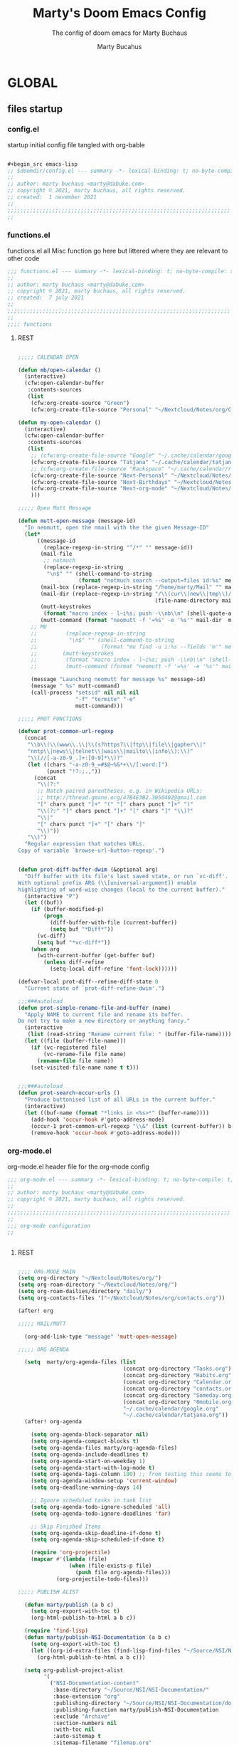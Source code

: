 :PROPERTIES:
:ID:       c7c0d6a9-6a80-4345-b5b5-77ed7b277424
:END:
#+TITLE: Marty's Doom Emacs Config
#+subtitle: The config of doom emacs for Marty Buchaus
#+AUTHOR: Marty Bucahus
#+startup: fold

* GLOBAL
** files startup
*** config.el

startup initial config file tangled with org-bable

#+begin_src emacs-lisp :tangle config.el

,#+begin_src emacs-lisp
;; $doomdir/config.el --- summary -*- lexical-binding: t; no-byte-compile: t; -*-
;;
;; author: marty buchaus <marty@dabuke.com>
;; copyright © 2021, marty buchaus, all rights reserved.
;; created:  1 november 2021
;;
;;;;;;;;;;;;;;;;;;;;;;;;;;;;;;;;;;;;;;;;;;;;;;;;;;;;;;;;;;;;;;;;;;;;;;
;;

#+end_src

*** functions.el

functions.el   all Misc function go here  but littered where they are relevant to other code

#+begin_src emacs-lisp :tangle functions.el
;;; functions.el --- summary -*- lexical-binding: t; no-byte-compile: t; -*-
;;
;; author: marty buchaus <marty@dabuke.com>
;; copyright © 2021, marty buchaus, all rights reserved.
;; created:  7 july 2021
;;
;;;;;;;;;;;;;;;;;;;;;;;;;;;;;;;;;;;;;;;;;;;;;;;;;;;;;;;;;;;;;;;;;;;;;;
;;
;;;; functions

#+end_src
**** REST
#+begin_src emacs-lisp :tangle functions.el

;;;;; CALENDAR OPEN

(defun mb/open-calendar ()
  (interactive)
  (cfw:open-calendar-buffer
   :contents-sources
   (list
    (cfw:org-create-source "Green")
    (cfw:org-create-file-source "Personal" "~/Nextcloud/Notes/org/Calendar.org" "Blue"))))

(defun my-open-calendar ()
  (interactive)
  (cfw:open-calendar-buffer
   :contents-sources
   (list
    ;; (cfw:org-create-file-source "Google" "~/.cache/calendar/google.com" "Blue")
    (cfw:org-create-file-source "Tatjana" "~/.cache/calendar/tatjana.org" "Pink")  ; other org source
    ;; (cfw:org-create-file-source "Rackspace" "~/.cache/calendar/rackspace.org" "Red")  ; other org source
    (cfw:org-create-file-source "Next-Personal" "~/Nextcloud/Notes/Calendars/personal.org" "Blue")  ; other org source
    (cfw:org-create-file-source "Next-Birthdays" "~/Nextcloud/Notes/Calendars/contact_birthdays.org" "Brown")  ; other org source
    (cfw:org-create-file-source "Next-org-mode" "~/Nextcloud/Notes/Calendars/org-mode.org" "Brown")  ; other org source
    )))

;;;;; Open Mutt Message

(defun mutt-open-message (message-id)
  "In neomutt, open the nmail with the the given Message-ID"
  (let*
      ((message-id
        (replace-regexp-in-string "^/*" "" message-id))
       (mail-file
        ;; notmuch
        (replace-regexp-in-string
         "\n$" "" (shell-command-to-string
                   (format "notmuch search --output=files id:%s" message-id))))
       (mail-box (replace-regexp-in-string "/home/marty/Mail" "" mail-file))
       (mail-dir (replace-regexp-in-string "/\\(cur\\|new\\|tmp\\)/$" ""
                                           (file-name-directory mail-box)))
       (mutt-keystrokes
        (format "macro index - l~i%s; push -\\nb\\n" (shell-quote-argument message-id)))
       (mutt-command (format "neomutt -f '=%s' -e '%s'" mail-dir  mutt-keystrokes)))
    ;; MU
    ;;         (replace-regexp-in-string
    ;;          "\n$" "" (shell-command-to-string
    ;;                    (format "mu find -u i:%s --fields 'm'" message-id ))))
    ;;        (mutt-keystrokes
    ;;         (format "macro index - l~i%s; push -\\nb\\n" (shell-quote-argument message-id)))
    ;;         (mutt-command (format "neomutt -f '=%s' -e '%s'" mail-file  mutt-keystrokes)))

    (message "Launching neomutt for message %s" message-id)
    (message " %s" mutt-command)
    (call-process "setsid" nil nil nil
                  "-f" "termite" "-e"
                  mutt-command)))

;;;;; PROT FUNCTIONS

(defvar prot-common-url-regexp
  (concat
   "\\b\\(\\(www\\.\\|\\(s?https?\\|ftp\\|file\\|gopher\\|"
   "nntp\\|news\\|telnet\\|wais\\|mailto\\|info\\):\\)"
   "\\(//[-a-z0-9_.]+:[0-9]*\\)?"
   (let ((chars "-a-z0-9_=#$@~%&*+\\/[:word:]")
         (punct "!?:;.,"))
     (concat
      "\\(?:"
      ;; Match paired parentheses, e.g. in Wikipedia URLs:
      ;; http://thread.gmane.org/47B4E3B2.3050402@gmail.com
      "[" chars punct "]+" "(" "[" chars punct "]+" ")"
      "\\(?:" "[" chars punct "]+" "[" chars "]" "\\)?"
      "\\|"
      "[" chars punct "]+" "[" chars "]"
      "\\)"))
   "\\)")
  "Regular expression that matches URLs.
Copy of variable `browse-url-button-regexp'.")


(defun prot-diff-buffer-dwim (&optional arg)
  "Diff buffer with its file's last saved state, or run `vc-diff'.
With optional prefix ARG (\\[universal-argument]) enable
highlighting of word-wise changes (local to the current buffer)."
  (interactive "P")
  (let ((buf))
    (if (buffer-modified-p)
        (progn
          (diff-buffer-with-file (current-buffer))
          (setq buf "*Diff*"))
      (vc-diff)
      (setq buf "*vc-diff*"))
    (when arg
      (with-current-buffer (get-buffer buf)
        (unless diff-refine
          (setq-local diff-refine 'font-lock))))))

(defvar-local prot-diff--refine-diff-state 0
  "Current state of `prot-diff-refine-dwim'.")

;;;###autoload
(defun prot-simple-rename-file-and-buffer (name)
  "Apply NAME to current file and rename its buffer.
Do not try to make a new directory or anything fancy."
  (interactive
   (list (read-string "Rename current file: " (buffer-file-name))))
  (let ((file (buffer-file-name)))
    (if (vc-registered file)
        (vc-rename-file file name)
      (rename-file file name))
    (set-visited-file-name name t t)))


;;;###autoload
(defun prot-search-occur-urls ()
  "Produce buttonised list of all URLs in the current buffer."
  (interactive)
  (let ((buf-name (format "*links in <%s>*" (buffer-name))))
    (add-hook 'occur-hook #'goto-address-mode)
    (occur-1 prot-common-url-regexp "\\&" (list (current-buffer)) buf-name)
    (remove-hook 'occur-hook #'goto-address-mode)))

#+end_src

*** org-mode.el

org-mode.el  header file for the org-mode  config

#+begin_src emacs-lisp :tangle org-mode.el
;;; org-mode.el --- summary -*- lexical-binding: t; no-byte-compile: t; -*-
;;
;; author: marty buchaus <marty@dabuke.com>
;; copyright © 2021, marty buchaus, all rights reserved.
;;
;;;;;;;;;;;;;;;;;;;;;;;;;;;;;;;;;;;;;;;;;;;;;;;;;;;;;;;;;;;;;;;;;;;;;;
;;
;;; org-mode configuration
;;


#+end_src
**** REST
#+begin_src emacs-lisp :tangle org-mode.el

;;;; ORG-MODE MAIN
(setq org-directory "~/Nextcloud/Notes/org/")
(setq org-roam-directory "~/Nextcloud/Notes/org/")
(setq org-roam-dailies/directory "daily/")
(setq org-contacts-files '("~/Nextcloud/Notes/org/contacts.org"))

(after! org

;;;;; MAIL/MUTT

  (org-add-link-type "message" 'mutt-open-message)

;;;;; ORG AGENDA

  (setq  marty/org-agenda-files (list
                                 (concat org-directory "Tasks.org")
                                 (concat org-directory "Habits.org")
                                 (concat org-directory "Calendar.org")
                                 (concat org-directory "contacts.org")
                                 (concat org-directory "Someday.org")
                                 (concat org-directory "0mobile.org")
                                 "~/.cache/calendar/google.org"
                                 "~/.cache/calendar/tatjana.org"))
  (after! org-agenda

    (setq org-agenda-block-separator nil)
    (setq org-agenda-compact-blocks t)
    (setq org-agenda-files marty/org-agenda-files)
    (setq org-agenda-include-deadlines t)
    (setq org-agenda-start-on-weekday 1)
    (setq org-agenda-start-with-log-mode t)
    (setq org-agenda-tags-column 100) ;; from testing this seems to be a good value
    (setq org-agenda-window-setup 'current-window)
    (setq org-deadline-warning-days 14)

    ;; Ignore scheduled tasks in task list
    (setq org-agenda-todo-ignore-scheduled 'all)
    (setq org-agenda-todo-ignore-deadlines 'far)

    ;; Skip Finished Items
    (setq org-agenda-skip-deadline-if-done t)
    (setq org-agenda-skip-scheduled-if-done t)

    (require 'org-projectile)
    (mapcar #'(lambda (file)
                (when (file-exists-p file)
                  (push file org-agenda-files)))
            (org-projectile-todo-files)))

;;;;; PUBLISH ALIST

  (defun marty/publish (a b c)
    (setq org-export-with-toc t)
    (org-html-publish-to-html a b c))

  (require 'find-lisp)
  (defun marty/publish-NSI-Documentation (a b c)
    (setq org-export-with-toc t)
    (let ((org-id-extra-files (find-lisp-find-files "~/Source/NSI/NSI-Documentation/" "\.org$")))
      (org-html-publish-to-html a b c)))

  (setq org-publish-project-alist
        '(
          ("NSI-Documentation-content"
           :base-directory "~/Source/NSI/NSI-Documentation/"
           :base-extension "org"
           :publishing-directory "~/Source/NSI/NSI-Documentation/docs"
           :publishing-function marty/publish-NSI-Documentation
           :exclude "Archive"
           :section-numbers nil
           :with-toc nil
           :auto-sitemap t
           :sitemap-filename "filemap.org"
           :sitemap-title "& Sitemap"
           :headline-levels 10
           :auto-preamble t
           :recursive t)

          ("NSI-Documentation-images"
           :base-directory "~/Source/NSI/NSI-Documentation/images/"
           :base-extension "jpg\\|gif\\|png"
           :publishing-directory "~/Source/NSI/NSI-Documentation/docs/images/"
           :publishing-function org-publish-attachment
           :recursive t)

          ("NSI-Documentation-TVA-ScanReports-2020-images"
           :base-directory "~/Source/NSI/NSI-Documentation/TVA/ScanReports/2020/images/"
           :base-extension "jpg\\|gif\\|png"
           :publishing-directory "~/Source/NSI/NSI-Documentation/docs/TVA/ScanReports/2020/images/"
           :publishing-function org-publish-attachment
           :recursive t)

          ("NSI-Documentation-TVA-ScanReports-2020-reports"
           :base-directory "~/Source/NSI/NSI-Documentation/TVA/ScanReports/2020/reports/"
           :base-extension "ods\\|csv\\|xls\\|xslt\\|pdf"
           :publishing-directory "~/Source/NSI/NSI-Documentation/docs/TVA/ScanReports/2020/reports/"
           :publishing-function org-publish-attachment
           :recursive t)

          ("NSI-Documentation-TVA-ScanReports-2021-images"
           :base-directory "~/Source/NSI/NSI-Documentation/TVA/ScanReports/2021/images/"
           :base-extension "jpg\\|gif\\|png"
           :publishing-directory "~/Source/NSI/NSI-Documentation/docs/TVA/ScanReports/2021/images/"
           :publishing-function org-publish-attachment
           :recursive t)

          ("NSI-Documentation-TVA-ScanReports-2021-reports"
           :base-directory "~/Source/NSI/NSI-Documentation/TVA/ScanReports/2021/reports/"
           :base-extension "ods\\|csv\\|xls\\|xslt\\|pdf"
           :publishing-directory "~/Source/NSI/NSI-Documentation/docs/TVA/ScanReports/2021/reports/"
           :publishing-function org-publish-attachment
           :recursive t)

          ("NSI-Documentation-TVA-ScanReports-files"
           :base-directory "~/Source/NSI/NSI-Documentation/TVA/ScanReports/files/"
           :base-extension "ods\\|csv\\|xls\\|xslt\\|pdf"
           :publishing-directory "~/Source/NSI/NSI-Documentation/docs/TVA/ScanReports/files/"
           :publishing-function org-publish-attachment
           :recursive t)

          ("salt-master"
           :base-directory "~/Source/NSI/salt-master/"
           :base-extension "org"
           :publishing-directory "~/Source/NSI/salt-master/docs"
           :publishing-function marty/publish
           :exclude "docs"
           :section-numbers nil
           :with-toc nil
           :auto-sitemap t
           :sitemap-filename "filemap.org"
           :sitemap-title "& Sitemap"
           :headline-levels 7
           :auto-preamble t
           :recursive t)

          ("NSI-Documentation" :components ("NSI-Documentation-content" "NSI-Documentation-images" "NSI-Documentation-TVA-ScanReports-2020-images" "NSI-Documentation-TVA-ScanReports-2020-reports" "NSI-Documentation-TVA-ScanReports-2021-images" "NSI-Documentation-TVA-ScanReports-2021-reports" "NSI-Documentation-TVA-ScanReports-files"))))

;;;;; SETTING
;;;;;; BASE

  (setq org-default-notes-file (concat org-directory "0mobile.org"))
  (setq org-download-image-dir "~/Nextcloud/Notes/images/")
  (setq org-id-locations-file "~/Nextcloud/Notes/org-id-locations")
  (setq org-persp-startup-org-file "~/Nextcloud/Notes/org/0mobile.org")
  (setq org-projectile-file "todo.org")
  (setq org-fancy-priorities-list '("🅰" "🅱" "🅲" "🅳" "🅴"))
  (setq org-clock-sound "~/Nextcloud/Music/sounds/shipsBell.wav")
  (setq org-startup-with-inline-images t)  ; Show Inline Images

  (remove-hook 'org-tab-first-hook #'+org-cycle-only-current-subtree-h)

;;;;;; CLOCKING

  ;; (setq org-clock-into-drawer "CLOCKING")
  ;; Where to put the clock in and out for tracked items
  (setq org-clock-out-remove-zero-time-clocks t)

;;;;;; LOGGING AND ID

  (setq org-log-done t)
  (setq org-log-into-drawer t)
  (setq org-icalendar-store-UID t)
  (setq org-id-track-globally t)

;;;;;; REFILE TARGETS

  (setq org-refile-targets '((nil :maxlevel . 3)
                             (org-agenda-files :maxlevel . 5)))

  (setq org-refile-use-outline-path 'file)
  (setq org-outline-path-complete-in-steps nil)
  (setq org-refile-allow-creating-parent-nodes 'confirm)


;;;;;; SYMBOLS

  (setq prettify-symbols-unprettify-at-point 'right-edge)

  (add-hook 'org-mode-hook (lambda ()
                             "Beautify Org Checkbox Symbol"
                             (push '("#+ACTIVE:"            . ""  ) prettify-symbols-alist)
                             (push '("#+BEGIN_EXAMPLE"      . "↦"  ) prettify-symbols-alist)
                             (push '("#+BEGIN_HIDDEN"       . ""  ) prettify-symbols-alist)
                             (push '("#+BEGIN_QUOTE"        . "↦"  ) prettify-symbols-alist)
                             (push '("#+BEGIN_SRC"          . "↦"  ) prettify-symbols-alist)
                             (push '("#+CATEGORY:"          . "⛏ "  ) prettify-symbols-alist)
                             (push '("#+CLOSE_SPOILER"      . ""  ) prettify-symbols-alist)
                             (push '("#+END_EXAMPLE"        . "⇤"  ) prettify-symbols-alist)
                             (push '("#+END_HIDDEN"         . ""  ) prettify-symbols-alist)
                             (push '("#+END_QUOTE"          . "⇤"  ) prettify-symbols-alist)
                             (push '("#+END_SRC"            . "⇤"  ) prettify-symbols-alist)
                             (push '("#+FILETAGS:"          . ""  ) prettify-symbols-alist)
                             (push '("#+ID:"                . ""  ) prettify-symbols-alist)
                             (push '("#+STARTUP:"           . "🌟"  ) prettify-symbols-alist)
                             (push '("#+START_SPOILER"      . ""  ) prettify-symbols-alist)
                             (push '("#+TITLE:"             . ""  ) prettify-symbols-alist)
                             (push '("#+begin_example"      . "↦"  ) prettify-symbols-alist)
                             (push '("#+begin_quote"        . "❝"  ) prettify-symbols-alist)
                             (push '("#+begin_src"          . "↦"  ) prettify-symbols-alist)
                             (push '("#+category:"          . "⛏ "  ) prettify-symbols-alist)
                             (push '("#+end_example"        . "⇤"  ) prettify-symbols-alist)
                             (push '("#+end_quote"          . "❞"  ) prettify-symbols-alist)
                             (push '("#+end_src"            . "⇤"  ) prettify-symbols-alist)
                             (push '("#+filetags:"          . ""  ) prettify-symbols-alist)
                             (push '("#+startup:"           . "⏻"  ) prettify-symbols-alist)
                             (push '("#+title:"             . ""  ) prettify-symbols-alist)
                             (push '("---"                  . "—"  ) prettify-symbols-alist)
                             (push '("->"                   . "→"  ) prettify-symbols-alist)
                             (push '("..."                  . "…"  ) prettify-symbols-alist)
                             (push '("::"                   . "∷"  ) prettify-symbols-alist)
                             (push '(":attr_html"           . "🄗"  ) prettify-symbols-alist)
                             (push '(":attr_latex"          . "🄛"  ) prettify-symbols-alist)
                             (push '(":attr_org"            . "⒪"  ) prettify-symbols-alist)
                             (push '(":author"              . "𝘼"  ) prettify-symbols-alist)
                             (push '(":beamer_header"       . "🅑"  ) prettify-symbols-alist)
                             (push '(":begin_export"        . "⏩"  ) prettify-symbols-alist)
                             (push '(":caption"             . "☰"  ) prettify-symbols-alist)
                             (push '(":date"                . "𝘿"  ) prettify-symbols-alist)
                             (push '(":end"                 . "∎" ) prettify-symbols-alist)
                             (push '(":end_export"          . "⏪"  ) prettify-symbols-alist)
                             (push '(":header"              . "›"  ) prettify-symbols-alist)
                             (push '(":html"                . "🅗"  ) prettify-symbols-alist)
                             (push '(":html_head"           . "🅷" ) prettify-symbols-alist)
                             (push '(":latex"               . "🅛" ) prettify-symbols-alist)
                             (push '(":latex_class"         . "🄻" ) prettify-symbols-alist)
                             (push '(":latex_header"        . "🅻" ) prettify-symbols-alist)
                             (push '(":macro"               . "𝓜" ) prettify-symbols-alist)
                             (push '(":options"             . "⌥" ) prettify-symbols-alist)
                             (push '(":results"             . "🠶" ) prettify-symbols-alist)
                             (push '("<-"                   . "←" ) prettify-symbols-alist)
                             (push '("[ ]"                  . "☐"  ) prettify-symbols-alist)
                             (push '("[#A]"                 . "⚑"  ) prettify-symbols-alist)
                             (push '("[#B]"                 . "⬆"  ) prettify-symbols-alist)
                             (push '("[#C]"                 . "■"  ) prettify-symbols-alist)
                             (push '("[#D]"                 . "⬇"  ) prettify-symbols-alist)
                             (push '("[#E]"                 . "❓"  ) prettify-symbols-alist)
                             (push '("[-]"                  . "◼" ) prettify-symbols-alist)
                             (push '("[X]"                  . "☑" ) prettify-symbols-alist)
                             (push '("lambda"               . "λ"  ) prettify-symbols-alist)
                             (push '("subtitle"             . "𝙩" ) prettify-symbols-alist)
                             (prettify-symbols-mode)))


;;;;;; TAG LIST

  (setq org-tag-alist (quote
                       ((:startgroup)
                        ("@ASITS"     . ?A)
                        ("@BillPay"   . ?B)
                        ("@RedEarth"  . ?D)
                        ("@Email"     . ?E)
                        ("@Jazney"    . ?J)
                        ("@Outside"   . ?o)
                        ("@PhoneCall" . ?p)
                        ("@Personal"  . ?P)
                        ("@Rackspace" . ?R)
                        ("@Reading"   . ?r)
                        ("@Shopping"  . ?s)
                        ("@errand"    . ?e)
                        ("@home"      . ?h)
                        ("@inside"    . ?i)
                        ("@masons"    . ?M)
                        ("@music"     . ?m)
                        ("@office"    . ?O)
                        ("@system"    . ?x)
                        ("2637E20th")
                        (:endgroup)
                        ("CANCELLED"  . ?C)
                        ("DRAFT"      . ?D)
                        ("FLAGGED"    . ?F)
                        ("HOLD"       . ?H)
                        ("IDEA"       . ?I)
                        ("NOTE"       . ?N)
                        ("PROJECT"    . ?P)
                        ("WAITING"    . ?w)
                        ("WORK"       . ?W))))

;;;;;; FACES

  (custom-set-faces
   '(org-document-title ((t (:inherit outline-1 :height 1.5))))
   '(org-level-1 ((t (:inherit outline-1 :height 1.12))))
   '(org-level-2 ((t (:inherit outline-2 :height 1.1))))
   '(org-level-3 ((t (:inherit outline-3 :height 1.0))))
   '(org-level-4 ((t (:inherit outline-4 :height 1.0))))
   '(org-level-5 ((t (:inherit outline-5 :height 1.0))))
   )

  (add-to-list 'org-tag-faces '("@.*" . (:foreground "red")))
  ;; Ensure that anything that should be fixed-pitch in Org files appears that way
  (set-face-attribute 'org-tag nil :foreground nil :inherit '(shadow fixed-pitch) :weight 'bold)
  (set-face-attribute 'org-block nil :foreground nil :inherit 'fixed-pitch)
  (set-face-attribute 'org-code nil   :inherit '(shadow fixed-pitch))
  (set-face-attribute 'org-table nil   :inherit '(shadow fixed-pitch))
  (set-face-attribute 'org-verbatim nil :inherit '(shadow fixed-pitch))
  (set-face-attribute 'org-special-keyword nil :inherit '(font-lock-comment-face fixed-pitch))
  (set-face-attribute 'org-meta-line nil :inherit '(font-lock-comment-face fixed-pitch))
  (set-face-attribute 'org-checkbox nil :inherit 'fixed-pitch)

;;;;;; TODO FACES

  (setq org-todo-keyword-faces
        '(("TODO"       . org-warning)
          ("NEXT"       . (:foreground "#008080" :weight bold))
          ("STARTED"    . (:foreground "#E35DBF" :weight bold))
          ("BLOCKED"    . (:foreground "White"   :weight bold))
          ("TODELEGATE" . (:foreground "White"   :weight bold))
          ("DELEGATED"  . (:foreground "pink"    :weight bold))
          ("CANCELED"   . (:foreground "white"   :weight bold))
          ("TICKLE"     . (:foreground "White"   :weight bold))
          ("DONE"       . (:foreground "green"   :weight bold))))

;;;;;; KEYWORDS
  (setq org-todo-keywords
        '((sequence "TODO(t)"
                    "NEXT(n!)"
                    "STARTED(s!)"
                    "BLOCKED(b@/!)"
                    "TODELEGATE(g@/!)"
                    "DELEGATED(D@/!)"
                    "FOLLOWUP(f@/!)"
                    "TICKLE(T!)"
                    "|"
                    "CANCELLED(c@)"
                    "DONE(d@)")))

  ) ;; End (after! org


;;;; ORG-ROAM

(use-package! org-roam
  :after org
  :config
  (setq org-roam-mode-selections
        (list #'org-roam-backlinks-insert-section
              #'org-roam-reflinks-insert-section
              #'org-roam-unlinked-references-insert-section))

;;;;; ORG-ROAM POPUP RULES

  (setq +org-roam-open-buffer-on-find-file nil)

  (set-popup-rules!
    `((,(regexp-quote org-roam-buffer) ; persistent org-roam buffer
       :side right :width .12 :height .5 :ttl nil :modeline nil :quit nil :slot 1)
      ("^\\*org-roam: " ; node dedicated org-roam buffer
       :side right :width .12 :height .5 :ttl nil :modeline nil :quit nil :slot 2)))

;;;;; ORG-ROAM HOOKS

  ;; hook to be run whenever an org-roam capture completes
  (add-hook 'org-roam-capture-new-node-hook #'marty/add-other-auto-props-to-org-roam-properties)

;;;;; ORG-ROAM FUNCTIONS

;;;;;; ADD ADITIONAL PROPERTIES

  (defun marty/add-other-auto-props-to-org-roam-properties ()
    ;; if the file already exists, don't do anything, otherwise...
    (unless (file-exists-p (buffer-file-name))
      ;; if there's also a CREATION_TIME property, don't modify it
      (unless (org-find-property "CREATION_TIME")
        ;; otherwise, add a Unix epoch timestamp for CREATION_TIME prop
        ;; (this is what "%s" does - see http://doc.endlessparentheses.com/Fun/format-time-string )
        (org-roam-add-property
         (format-time-string "%s"
                             (nth 5
                                  (file-attributes (buffer-file-name))))
         "CREATION_TIME"))
      (unless (org-find-property "ORG_CREATION_TIME")
        (org-roam-add-property
         (format-time-string "[%Y-%m-%d %a %H:%M:%S]"
                             (nth 5
                                  (file-attributes (buffer-file-name))))
         "ORG_CREATION_TIME"))
      ;; similarly for AUTHOR and MAIL properties
      (unless (org-find-property "AUTHOR")
        (org-roam-add-property user-full-name "AUTHOR"))
      (unless (org-find-property "MAIL")
        (org-roam-add-property user-mail-address "MAIL"))
      ;; also add the latitude and longitude
      (unless (org-find-property "LAT_LONG")
        ;; recheck location:
        (marty/get-lat-long-from-ipinfo)
        (org-roam-add-property (concat (number-to-string calendar-latitude) "," (number-to-string calendar-longitude)) "LAT-LONG"))))

;;;;;; DAILIES GRAPHICS LINK
  (defun marty/org-roam-dailies-graphicslink ()
    " Set the Graphics Link to Today in the Pictures folder that maid pushes to."
    (interactive)
    (let* ((year  (string-to-number (substring (buffer-name) 0 4)))
           (month (string-to-number (substring (buffer-name) 5 7)))
           (day   (string-to-number (substring (buffer-name) 8 10)))
           (datim (encode-time 0 0 0 day month year)))
      (format-time-string "[[/home/marty/Nextcloud/Pictures/2020 - 2029/%Y/%0m/Daily/%d][Graphics Link]]" datim)))

;;;;;; DAILIES TITLE
  (defun marty/org-roam-dailies-title ()
    (interactive)
    (let* ((year  (string-to-number (substring (buffer-name) 0 4)))
           (month (string-to-number (substring (buffer-name) 5 7)))
           (day   (string-to-number (substring (buffer-name) 8 10)))
           (datim (encode-time 0 0 0 day month year)))
      (format-time-string "%A, %B %d %Y" datim)))

;;;;;; DAILIES TODO SCHEDULE
  (defun marty/org-roam-dailies-todo-schedule ()
    " Set the Date for the todo's in the dailies template "
    (interactive)
    (let* ((year  (string-to-number (substring (buffer-name) 0 4)))
           (month (string-to-number (substring (buffer-name) 5 7)))
           (day   (string-to-number (substring (buffer-name) 8 10)))
           (datim (encode-time 0 0 0 day month year)))
      (format-time-string "SCHEDULED: [%Y-%m-%d %a 10:00]" datim)))

;;;;;; DAILIES TODO DEADLINE
  (defun marty/org-roam-dailies-todo-deadline ()
    " Set the Date for the todo's in the dailies template "
    (interactive)
    (let* ((year  (string-to-number (substring (buffer-name) 0 4)))
           (month (string-to-number (substring (buffer-name) 5 7)))
           (day   (string-to-number (substring (buffer-name) 8 10)))
           (datim (encode-time 0 0 0 day month year)))
      (format-time-string "DEADLINE: [%Y-%m-%d %a 20:00]" datim)))

;;;;;; SYSTEMCRAFTERS INSERT IMMEDIATE
  ;; https://systemcrafters.net/build-a-second-brain-in-emacs/5-org-roam-hacks/

  (defun org-roam-node-insert-immediate (arg &rest args)
    (interactive "P")
    (let ((args (cons arg args))
          (org-roam-capture-templates (list (append (car org-roam-capture-templates)
                                                    '(:immediate-finish t)))))
      (apply #'org-roam-node-insert args)))

;;   (defun my/org-roam-filter-by-tag (tag-name)
;;     (lambda (node)
;;       (member tag-name (org-roam-node-tags node))))

;;   (defun my/org-roam-list-notes-by-tag (tag-name)
;;     (mapcar #'org-roam-node-file
;;             (seq-filter
;;              (my/org-roam-filter-by-tag tag-name)
;;              (org-roam-node-list))))

;;   (defun dw/org-roam-goto-month ()
;;     (interactive)
;;     (org-roam-capture- :goto (when (org-roam-node-from-title-or-alias (format-time-string "%Y-%B")) '(4))
;;                        :node (org-roam-node-create)
;;                        :templates '(("m" "month" plain "\n* Goals\n\n%?* Summary\n\n"
;;                                      :if-new (file+head "%<%Y-%B>.org"
;;                                                         "#+title: %<%Y-%B>\n#+filetags: Project\n")
;;                                      :unnarrowed t))))

;;   (defun dw/org-roam-goto-year ()
;;     (interactive)
;;     (org-roam-capture- :goto (when (org-roam-node-from-title-or-alias (format-time-string "%Y")) '(4))
;;                        :node (org-roam-node-create)
;;                        :templates '(("y" "year" plain "\n* Goals\n\n%?* Summary\n\n"
;;                                      :if-new (file+head "%<%Y>.org"
;;                                                         "#+title: %<%Y>\n#+filetags: Project\n")
;;                                      :unnarrowed t))))

;;   (defun my/org-roam-refresh-agenda-list ()
;;     (interactive)
;;     (setq org-agenda-files (my/org-roam-list-notes-by-tag "todo")))


;; ;;;;;; CAPTURE INBOX
;;   (defun marty/org-roam-capture-inbox ()
;;     (interactive)
;;     (org-roam-capture- :node (org-roam-node-create)
;;                        :templates '(("i" "Inbox" plain "** %?"
;;                                      :if-new (file+olp "~/Nextcloud/Notes/org/0mobile.org" ("Inbox"))))))

;;;;;; MOVE TO TODAY
  ;; Move Todo's to dailies when done
  (defun marty/org-roam-move-todo-to-today ()
    (interactive)
    (let ((org-refile-keep nil) ;; Set this to t to copy the original!
          (org-roam-dailies-capture-templates
           '(("t" "tasks" entry "%?"
              :if-new (file+olp "%<%Y-%m-%d>.org" ("Tasks")))))
          (org-after-refile-insert-hook #'save-buffer)
          today-file
          pos)
      (save-window-excursion
        (org-roam-dailies--capture (current-time) t)
        (setq today-file (buffer-file-name))
        (setq pos (point)))

      ;; Only refile if the target file is different than the current file
      (unless (equal (file-truename today-file)
                     (file-truename (buffer-file-name)))
        (org-refile nil nil (list "Tasks" today-file nil pos)))))


;;;;;; ROAM-RG-SEARCH

  ;; Snagged from Roam discourse
  ;; https://org-roam.discourse.group/t/using-consult-ripgrep-with-org-roam-for-searching-notes/1226
  (defun marty/org-roam-rg-search ()
    "Search org-roam directory using consult-ripgrep. With live-preview."
    (interactive)
    (let ((consult-ripgrep-command "rg --null --ignore-case --type org --line-buffered --color=always --max-columns=500 --no-heading --line-number . -e ARG OPTS"))
      (consult-ripgrep org-roam-directory)))

;;;;;; HOTTER BUFFER

  (defun org-roam-buffer-setup ()
    "Function to make org-roam-buffer more pretty."
    (progn
      (setq-local olivetti-body-width 44)
      (variable-pitch-mode 1)
      (olivetti-mode 1)
      ;; (centaur-tabs-local-mode -1)

      (set-face-background 'magit-section-highlight (face-background 'default))))

  (add-hook! 'org-roam-mode-hook #'org-roam-buffer-setup)

;;;;; ORG-ROAM END

  (org-roam-setup))

;;;;; ORG-ROAM-MODULES
;;;;;; ROAM-BIBTEX

(use-package! org-roam-bibtex
  :after org-roam
  :hook (org-mode . org-roam-bibtex-mode)
  :config
  (require 'org-ref)
  (setq orb-preformat-keywords
        '("citekey" "title" "url" "file" "author-or-editor" "keywords" "pdf" "doi" "author" "tags" "year" "author-bbrev")))

;;;;;; ORG-ROAM-UI

(use-package! org-roam-ui
  :after org-roam)

;;;;;; ORG-ROAM-TIMESTAMPS

(use-package! org-roam-timestamps
  :after org-roam
  :config
  (setq org-roam-timestamps-parent-file t)
  (setq org-roam-timestamps-remember-timestamps t)
  (org-roam-timestamps-mode))

;;;; ORG-MODE MODULES
;;;;; DOCT

(use-package! doct
  :defer t
  :after org
  :commands (doct))

;;;;; ORG-APPEAR

(use-package! org-appear
  :after org
  ;;:hook (org-mode . org-appear-mode)
  :config
  (setq org-appear-autoemphasis t
        org-appear-autolinks t
        org-appear-autosubmarkers t))

;;;;; ORG-EDNA-MODE

(after! org
  (org-edna-mode))

;;;;; ORG-JIRA

(use-package! org-jira
  :defer 10
  :init
  (setq jiralib-url "https://rackspace.atlassian.net")
  (setq org-jira-working-dir "~/Nextcloud/Notes/org-jira")
  (setq org-jira-custom-jqls
        '(
          (:jql " project IN (NSYS) and createdDate < '2020-01-01' order by created DESC "
           :limit 10
           :filename "last-years-work")
          (:jql " project IN (NSYS) and createdDate >= '2021-01-01' order by created DESC "
           :limit 10
           :filename "this-years-work")
          (:jql " project IN (NSYS) and status IN ('To Do', 'In Development') AND (labels = EMPTY or labels NOT IN ('FutureUpdate')) order by priority, created DESC "
           :limit 20
           :filename "nsys-priority-items"))))

;;;;; ORG-NOTER

(use-package! org-noter
  :after (:any org pdf-view)
  :config
  (setq
   ;; The WM can handle splits
   ;;org-noter-notes-window-location 'other-frame
   ;; Please stop opening frames
   ;;org-noter-always-create-frame nil
   ;; I want to see the whole file
   org-noter-hide-other nil
   ;; Everything is relative to the rclone mega
   org-noter-notes-search-path "~/Nextcloud/Notes/org/Noter"

   ))


(use-package! org-pdftools
  :hook (org-load . org-pdftools-setup-link))

(use-package! org-noter-pdftools
  :after org-noter
  :config
  (with-eval-after-load 'pdf-annot
    (add-hook 'pdf-annot-activate-handler-functions #'org-noter-pdftools-jump-to-note)))

;;;;; CITATIONS

(use-package! org-ref
  ;;:after org-roam
  :config
  (setq
   org-ref-completion-library 'org-ref-ivy-cite
   org-ref-get-pdf-filename-function 'org-ref-get-pdf-filename-helm-bibtex
   bibtex-completion-bibliography (list "~/Nextcloud/Notes/library.bib")
   bibtex-completion-notes "~/Nextcloud/Notes/org/bibnotes.org"
   org-ref-note-title-format "* %y - %t\n :PROPERTIES:\n  :Custom_ID: %k\n  :NOTER_DOCUMENT: %F\n :ROAM_KEY: cite:%k\n  :AUTHOR: %9a\n  :JOURNAL: %j\n  :YEAR: %y\n  :VOLUME: %v\n  :PAGES: %p\n  :DOI: %D\n  :URL: %U\n :END:\n\n"
   org-ref-notes-directory "~/Nextcloud/Notes/org/Noter"
   org-ref-notes-function 'orb-edit-notes
   ))

(after! org-ref
  (setq
   bibtex-completion-notes-path "~/Nextcloud/Notes/org/Noter/"
   bibtex-completion-bibliography "~/Nextcloud/Notes/library.bib"
   bibtex-completion-pdf-field "file"
   bibtex-completion-notes-template-multiple-files
   (concat
    "#+TITLE: ${title}\n"
    "#+ROAM_KEY: cite:${=key=}\n"
    "* TODO Notes\n"
    ":PROPERTIES:\n"
    ":Custom_ID: ${=key=}\n"
    ":NOTER_DOCUMENT: %(orb-process-file-field \"${=key=}\")\n"
    ":AUTHOR: ${author-abbrev}\n"
    ":JOURNAL: ${journaltitle}\n"
    ":DATE: ${date}\n"
    ":YEAR: ${year}\n"
    ":DOI: ${doi}\n"
    ":URL: ${url}\n"
    ":END:\n\n")))

;;;;; ORG-NOTIFICATIONS

(use-package! org-notifications
  :init (org-notifications-start))

;;;;; TSFILE LINKS

(after! org
  (defvar memacs-root "~/Nextcloud/Notes/memacs/")
  (defvar memacs-file-pattern "files.org")

  (with-eval-after-load 'org
    (org-link-set-parameters
     "tsfile"
     :follow (lambda (path) (my-handle-tsfile-link path))
     :help-echo "Opens the linked file with your default application"))

  ;; by John Kitchin
  (defun my-handle-tsfile-link (querystring)
    ;; get a list of hits
    (let ((queryresults (split-string
                         (s-trim
                          (shell-command-to-string
                           (concat
                            "grep \""
                            querystring
                            "\" "
                            (concat memacs-root memacs-file-pattern))))
                         "\n" t)))
      ;; check length of list (number of lines)
      (cond
       ((= 0 (length queryresults))
        ;; edge case: empty query result
        (message "Sorry, no results found for query: %s" querystring))
       (t
        (with-temp-buffer
          (insert (if (= 1 (length queryresults))
                      (car queryresults)
                    (completing-read "Choose: " queryresults)))
          (org-mode)
          (goto-char (point-min))
          (org-next-link)
          (org-open-at-point "file:"))))))

  (defun marty/dired-copy-filename-as-tsfile-link ()
    "Copy current file name with its basename as [[tsfile:<basename>]] custom org-mode link."
    (interactive)
    (dired-copy-filename-as-kill)       ;; current file name to kill ring
    (let* ((filename (current-kill 0))) ;; get topmost kill ring element
      (kill-new (concat "[[tsfile:" filename "]]")))))


;;;;; ORG-OL-TREE

      (use-package! org-ol-tree
        :commands org-ol-tree)

(map! :map org-mode-map
      :after org
      :localleader
      :desc "Outline" "O" #'org-ol-tree)

;;;;; ORG-PANDOC

(use-package! org-pandoc-import
  :after org)

;;;;; ORG-SUPER-AGENDA

(use-package! org-super-agenda
  :after org-agenda
  :commands (org-super-agenda-mode))

(after! org-agenda
  (org-super-agenda-mode)

  (setq org-agenda-custom-commands
        '(("o" "Overview"
           ((agenda "" ((org-super-agenda-groups
                         '((:log t)  ; Automatically named "Log"
                           (:name "Schedule"
                            :time-grid t)
                           (:name "Today"
                            :scheduled today)
                           (:habit t)
                           (:name "Due today"
                            :deadline today)
                           (:name "Overdue"
                            :deadline past)
                           (:name "Due soon"
                            :deadline future)
                           (:name "Tickle"
                            :deadline future)
                           (:name "Unimportant"
                            :todo ("BLOCKED" "TODELEGATE" "DELEGATED" "CANCELED"
                                   :order 100)
                            (:name "Waiting..."
                             :todo "WAITING"
                             :order 98)
                            (:name "Scheduled earlier"
                             :scheduled past))))))))
          ("g" "group"
           ((agenda "" ((org-agenda-spam 'week)
                        (org-super-agenda-groups
                         '((:auto-category t))
                         )))))

          ("u" "Super view"
           ((agenda "" ((org-super-agenda-groups
                         '((:name "Today"
                            :time-grid t)))))
            (todo "" ((org-agenda-overriding-header "Projects")
                      (org-super-agenda-groups
                       '((:name none  ; Disable super group header
                          :children todo)
                         (:discard (:anything t)))))))))))

;;;;; ORG-TRANSCLUSION

                         (use-package! org-transclusion
                           :defer t
                           :after org
                           :init
                           (map!
                            :map global-map "<f12>" #'org-transclusion-add
                            :leader
                            :prefix "n"
                            :desc "Org Transclusion Mode" "t" #'org-transclusion-mode))



;;;; FUNCTIONS
;;;;; LONG-LAT
;;                      (requires curl to be installed on system)
(setq calendar-latitude 0)
(setq calendar-longitude 0)

(defun marty/get-lat-long-from-ipinfo ()
  (let*
      ((latlong (substring
                 (shell-command-to-string "curl -s 'https://ipinfo.io/loc'")
                 0 -1))
       (latlong-list (split-string latlong ",")))
    (setq calendar-latitude (string-to-number (car latlong-list)))
    (setq calendar-longitude (string-to-number (cadr latlong-list)))))

;;;;; FORMAT ORG-BLOCK
(defun format-org-mode-block ()
  "Format org mode code block"
  (interactive "p")
  ;; (execute-kbd-macro (kbd "C-c ' C-x h C-M-\\ C-c '"))
  ;; (execute-kbd-macro (read-kbd-macro "C-c ' C-x h C-M-\\ C-c '"))
  (org-edit-special)
  (format-all-ensure-formatter)
  (format-all-buffer)
  (org-edit-src-exit))

;;;;; PRETTIFY FUNCTIONS FROM TECOSAUR
;; for pretty capture interfaces..
(after! org
  (defun org-capture-select-template-prettier (&optional keys)
    "Select a capture template, in a prettier way than default
Lisp programs can force the template by setting KEYS to a string."
    (let ((org-capture-templates
           (or (org-contextualize-keys
                (org-capture-upgrade-templates org-capture-templates)
                org-capture-templates-contexts)
               '(("t" "Task" entry (file+headline "" "Tasks")
                  "* TODO %?\n  %u\n  %a")))))
      (if keys
          (or (assoc keys org-capture-templates)
              (error "No capture template referred to by \"%s\" keys" keys))
        (org-mks org-capture-templates
                 "Select a capture template\n━━━━━━━━━━━━━━━━━━━━━━━━━"
                 "Template key: "
                 `(("q" ,(concat (all-the-icons-octicon "stop" :face 'all-the-icons-red :v-adjust 0.01) "\tAbort")))))))
  (advice-add 'org-capture-select-template :override #'org-capture-select-template-prettier)

  (defun org-mks-pretty (table title &optional prompt specials)
    "Select a member of an alist with multiple keys. Prettified.

TABLE is the alist which should contain entries where the car is a string.
There should be two types of entries.

1. prefix descriptions like (\"a\" \"Description\")
   This indicates that `a' is a prefix key for multi-letter selection, and
   that there are entries following with keys like \"ab\", \"ax\"…

2. Select-able members must have more than two elements, with the first
   being the string of keys that lead to selecting it, and the second a
   short description string of the item.

The command will then make a temporary buffer listing all entries
that can be selected with a single key, and all the single key
prefixes.  When you press the key for a single-letter entry, it is selected.
When you press a prefix key, the commands (and maybe further prefixes)
under this key will be shown and offered for selection.

TITLE will be placed over the selection in the temporary buffer,
PROMPT will be used when prompting for a key.  SPECIALS is an
alist with (\"key\" \"description\") entries.  When one of these
is selected, only the bare key is returned."
    (save-window-excursion
      (let ((inhibit-quit t)
            (buffer (org-switch-to-buffer-other-window "*Org Select*"))
            (prompt (or prompt "Select: "))
            case-fold-search
            current)
        (unwind-protect
            (catch 'exit
              (while t
                (setq-local evil-normal-state-cursor (list nil))
                (erase-buffer)
                (insert title "\n\n")
                (let ((des-keys nil)
                      (allowed-keys '("\C-g"))
                      (tab-alternatives '("\s" "\t" "\r"))
                      (cursor-type nil))
                  ;; Populate allowed keys and descriptions keys
                  ;; available with CURRENT selector.
                  (let ((re (format "\\`%s\\(.\\)\\'"
                                    (if current (regexp-quote current) "")))
                        (prefix (if current (concat current " ") "")))
                    (dolist (entry table)
                      (pcase entry
                        ;; Description.
                        (`(,(and key (pred (string-match re))) ,desc)
                         (let ((k (match-string 1 key)))
                           (push k des-keys)
                           ;; Keys ending in tab, space or RET are equivalent.
                           (if (member k tab-alternatives)
                               (push "\t" allowed-keys)
                             (push k allowed-keys))
                           (insert (propertize prefix 'face 'font-lock-comment-face) (propertize k 'face 'bold) (propertize "›" 'face 'font-lock-comment-face) "  " desc "…" "\n")))
                        ;; Usable entry.
                        (`(,(and key (pred (string-match re))) ,desc . ,_)
                         (let ((k (match-string 1 key)))
                           (insert (propertize prefix 'face 'font-lock-comment-face) (propertize k 'face 'bold) "   " desc "\n")
                           (push k allowed-keys)))
                        (_ nil))))
                  ;; Insert special entries, if any.
                  (when specials
                    (insert "─────────────────────────\n")
                    (pcase-dolist (`(,key ,description) specials)
                      (insert (format "%s   %s\n" (propertize key 'face '(bold all-the-icons-red)) description))
                      (push key allowed-keys)))
                  ;; Display UI and let user select an entry or
                  ;; a sub-level prefix.
                  (goto-char (point-min))
                  (unless (pos-visible-in-window-p (point-max))
                    (org-fit-window-to-buffer))
                  (let ((pressed (org--mks-read-key allowed-keys prompt nil)))
                    (setq current (concat current pressed))
                    (cond
                     ((equal pressed "\C-g") (user-error "Abort"))
                     ((equal pressed "ESC") (user-error "Abort"))
                     ;; Selection is a prefix: open a new menu.
                     ((member pressed des-keys))
                     ;; Selection matches an association: return it.
                     ((let ((entry (assoc current table)))
                        (and entry (throw 'exit entry))))
                     ;; Selection matches a special entry: return the
                     ;; selection prefix.
                     ((assoc current specials) (throw 'exit current))
                     (t (error "No entry available")))))))
          (when buffer (kill-buffer buffer))))))
  (advice-add 'org-mks :override #'org-mks-pretty)

  ;; (((())))

  (setf (alist-get 'height +org-capture-frame-parameters) 15)
  ;; (alist-get 'name +org-capture-frame-parameters) "❖ Capture") ;; ATM hardcoded in other places, so changing breaks stuff
  (setq +org-capture-fn
        (lambda ()
          (interactive)
          (set-window-parameter nil 'mode-line-format 'none)
          (org-capture)))


  ;; Sprinkle some doct

  (defun +doct-icon-declaration-to-icon (declaration)
    "Convert :icon declaration to icon"
    (let ((name (pop declaration))
          (set  (intern (concat "all-the-icons-" (plist-get declaration :set))))
          (face (intern (concat "all-the-icons-" (plist-get declaration :color))))
          (v-adjust (or (plist-get declaration :v-adjust) 0.01)))
      (apply set `(,name :face ,face :v-adjust ,v-adjust))))

  (defun +doct-iconify-capture-templates (groups)
    "Add declaration's :icon to each template group in GROUPS."
    (let ((templates (doct-flatten-lists-in groups)))
      (setq doct-templates (mapcar (lambda (template)
                                     (when-let* ((props (nthcdr (if (= (length template) 4) 2 5) template))
                                                 (spec (plist-get (plist-get props :doct) :icon)))
                                       (setf (nth 1 template) (concat (+doct-icon-declaration-to-icon spec)
                                                                      "\t"
                                                                      (nth 1 template))))
                                     template)
                                   templates))))

  (setq doct-after-conversion-functions '(+doct-iconify-capture-templates))

  )

;;;; CAPTURE TEMPLATES Using DOCT
(after! org-capture
  (setq org-capture-templates
        (doct `(("Task" :keys "t"
                 :icon ("tag" :set "octicon" :color "cyan")
                 :file "~/Nextcloud/Notes/org/0mobile.org"
                 :prepend t
                 :headline "Inbox"
                 :template-file "~/.config/doom/templates/org-templates/todo.org")

                ("Contact"
                 :keys "c"
                 :icon ("male" :set "faicon" :color "yellow")
                 :file "~/Nextcloud/Notes/org/contacts.org"
                 :headline "General"
                 :template-file "~/.config/doom/templates/org-templates/contact.org")

                ("Remember-mutt" :keys "R"
                 :icon ("sticky-note" :set "faicon" :color "yellow")
                 :icon ("home" :set "octicon" :color "cyan")
                 :file "~/Nextcloud/Notes/org/0mobile.org"
                 :headline "Mail"
                 :template-file "~/.config/doom/templates/org-templates/mail.org")

                ("Protocol" :keys "P"
                 :file "~/Nextcloud/Notes/org/0mobile.org"
                 :icon ("tag" :set "octicon" :color "cyan")
                 :headline "Inbox"
                 :children (("Read"
                             :keys "r"
                             :headline "Read Later"
                             :immediate-finish t
                             :template-file "~/.config/doom/templates/org-templates/protocol-read-later.org")
                            ("Today"
                             :keys "t"
                             :template-file "~/.config/doom/templates/org-templates/protocol-today.org")
                            ("Important"
                             :keys "i"
                             :template-file "~/.config/doom/templates/org-templates/protocol-important.org")))

                ("Email Workflow"
                 :keys "m"
                 :icon ("mail" :set "octicon" :color "yellow")
                 :file "~/Nextcloud/Notes/org/0mobile.org"
                 :children (("Follow Up"
                             :keys "f"
                             :headline "Follow Up"
                             :template ("* TODO Follow up with %:fromname on %:subject"
                                        "SCHEDULED:%t"
                                        "%a"
                                        "%i"))
                            ("Auto Follow Up"
                             :keys "a"
                             :immediate-finish t
                             :headline "Follow Up"
                             :template ("* TODO Follow up with %:fromname on %:subject"
                                        "%a"

                                        "%i"))
                            ("Follow Up With Deadline"
                             :keys "F"
                             :headline "Follow Up"
                             :template ("* TODO Follow up with %:fromname on %:subject"
                                        "SCHEDULED:%t"
                                        "DEADLINE:%(org-insert-time-stamp (org-read-date nil t \"+2d\"))"
                                        "%a"
                                        "%i"))
                            ("Read Later"
                             :keys "r"
                             :headline "Read Later"
                             :immediate-finish t
                             :tetmplate ("* TODO Read Later on %:subject"
                                         "SCHEDULED:%t"
                                         "%a"
                                         "%i")
                             ))))))

  (setq org-protocol-default-template-key "t"))

;;;; ORG-ROAM CAPTURE TEMPLATES
(after! org-roam
  (setq org-roam-dailies-capture-templates
        '(("d" "default" entry "* %?"
           :if-new (file+olp "%<%Y-%m-%d>.org" ("Journal"))
           :empty-lines-after 1 )
          ("t" "Tasks" entry "** TODO %? "
           :if-new (file+olp "%<%Y-%m-%d>.org" ("Tasks"))
           :empty-lines-after 1 )
          ("r" "Rackspace" entry "** %<%H:%M> %?"
           :if-new (file+olp "%<%Y-%m-%d>.org" ("Rackspace"))
           :empty-lines-after 1)
          ("j" "Journal" entry "** %<%H:%M> %?"
           :if-new (file+olp "%<%Y-%m-%d>.org" ("Journal") )
           :empty-lines-after 1)))


  (setq org-roam-capture-templates
        '(("d" "default" plain
           (file "~/.config/doom/templates/roam-templates/default-capture-entry.org")
           :if-new (file+head "${slug}.org" "#+TITLE: ${title}\n#+category: ${title}")
           :immediate-finish t
           :unnarrowed t)
          ("t" "tipjar" plain
           (file "~/.config/doom/templates/roam-templates/tipjar-entry.org")
           :if-new (file+head "TipJar/${slug}.org" "#+TITLE: ${title}\n#+filetags: tipjar\n#+category: tipjar\n")
           :unnarrowed t)
          ("p" "People" plain
           (file "~/.config/doom/templates/roam-templates/people-entry.org")
           :if-new (file+head "People/${slug}.org" "#+TITLE: ${title}\n#+category: people\n#+filetags: :people:\n")
           :unnarrowed t))))
#+end_src

*** packages.el

packages file for doom sync to use to maintain the packages i use

#+begin_src emacs-lisp :tangle packages.el
;;; packages.el --- summary -*- lexical-binding: t; no-byte-compile: t; -*-
;;
;; author: marty buchaus <marty@dabuke.com>
;; copyright © 2021, marty buchaus, all rights reserved.
;;
;;;;;;;;;;;;;;;;;;;;;;;;;;;;;;;;;;;;;;;;;;;;;;;;;;;;;;;;;;;;;;;;;;;;;;
;;
;; packages

#+end_src
**** REST
#+begin_src emacs-lisp :tangle packages.el

(package! evil-snipe :disable t)

(package! aggressive-indent)
(package! alert)
(package! all-the-icons-completion)
(package! all-the-icons-dired)
(package! autoinsert)
(package! browse-kill-ring)
(package! company-nginx)
(package! company-tabnine)
(package! counsel-tramp)
(package! dashboard)
(package! docker-compose-mode)
(package! dockerfile-mode)
(package! doct)
(package! ebuku)
(package! elfeed-protocol)
(package! emmet-mode)
(package! hydra)
(package! info-colors)
(package! jenkinsfile-mode)
(package! json-mode)
(package! khalel)
(package! khardel)
(package! lsp-ui)
(package! mixed-pitch)
(package! mu4e-column-faces)
(package! mu4e-marker-icons)
(package! mutt-mode)
(package! nginx-mode)
(package! olivetti)
(package! org-edna)
(package! org-jira)
(package! org-noter)
(package! org-noter-pdftools)
(package! org-notifications)
(package! org-pdftools)
(package! org-projectile)
(package! org-ref)
(package! org-roam-bibtex)
(package! org-super-agenda)
(package! org-wild-notifier)
(package! ox-gfm)
(package! paperless)
(package! powerthesaurus)
(package! python-mode)
(package! salt-mode)
(package! systemd)
(package! wakatime-mode)

;;;;
;;(when (string= (system-name) "archovo.home.snuffy.org"))

(package! activity-watch-mode      :recipe (:host github :repo "pauldub/activity-watch-mode"))
(package! burly                    :recipe (:host github :repo "alphapapa/burly.el"))
(package! i3wm-config-mode         :recipe (:host github :repo "Alexander-Miller/i3wm-Config-Mode"))
(package! notdeft                  :recipe (:host github :repo "hasu/notdeft" :files ("*.el" "xapian")))
(package! org-appear               :recipe (:host github :repo "awth13/org-appear"))
(package! org-ol-tree              :recipe (:host github :repo "Townk/org-ol-tree"))
(package! org-pandoc-import        :recipe (:host github :repo "tecosaur/org-pandoc-import" :files ("*.el" "filters" "preprocessors")))
(package! org-pretty-table         :recipe (:host github :repo "Fuco1/org-pretty-table"))
(package! org-roam-timestamps      :recipe (:host github :repo "ThomasFKJorna/org-roam-timestamps"))
(package! org-roam-ui              :recipe (:host github :repo "org-roam/org-roam-ui" :files ("*.el" "out")))
(package! org-transclusion         :recipe (:host github :repo "nobiot/org-transclusion" :branch "main" :files ("*.el")))
(package! outshine                 :recipe (:host github :repo "alphapapa/outshine"))
(package! vlf                      :recipe (:host github :repo "m00natic/vlfi" :files ("*.el")))

#+end_src

*** init.el

#+begin_src emacs-lisp :tangle init.el
;;; init.el -*- lexical-binding: t; -*-

(doom! :input
       ;;chinese
       ;;japanese
       ;;layout            ; auie,ctsrnm is the superior home row

       :completion
       (company           ; the ultimate code completion backend
        +childframe)
       ;;helm              ; the *other* search engine for love and life
       ;;ido               ; the other *other* search engine...
       ;; (ivy               ; a search engine for love and life
       ;; +prescient
       ;; +fuzzy)
       (vertico
        +icons)

       :ui
       ;; deft
       doom              ; what makes doom look the way it does
       doom-dashboard    ; a nifty splash screen for emacs
       ;; doom-quit         ; doom quit-message prompts when you quit emacs
       (emoji +unicode)  ; 🙂
       ;;fill-column       ; a `fill-column' indicator
       hl-todo           ; highlight todo/fixme/note/deprecated/hack/review
       hydra
       ;;indent-guides     ; highlighted indent columns
       ligatures         ; ligatures and symbols to make your code pretty again
       ;;  +extra)
       ;;minimap           ; show a map of the code on the side
       modeline          ; snazzy, atom-inspired modeline, plus api
       nav-flash         ; blink cursor line after big motions
       ;;neotree           ; a project drawer, like nerdtree for vim
       ophints           ; highlight the region an operation acts on
       (popup            ; tame sudden yet inevitable temporary windows
        +defaults
        +all)
       ;;tabs              ; a tab bar for emacs
       treemacs          ; a project drawer, like neotree but cooler
       ;;unicode           ; extended unicode support for various languages
       vc-gutter         ; vcs diff in the fringe
       vi-tilde-fringe   ; fringe tildes to mark beyond eob
       (window-select     ; visually switch windows
        +numbers)
       workspaces        ; tab emulation, persistence & separate workspaces
       ;;zen               ; distraction-free coding or writing

       :editor
       (evil +everywhere); come to the dark side, we have cookies
       ;;file-templates    ; auto-snippets for empty files
       fold                ; (nigh) universal code folding
       format              ; automated prettiness
       ;;god               ; run emacs commands without modifier keys
       ;;lispy             ; vim for lisp, for people who don't like vim
       ;;multiple-cursors  ; editing in many places at once
       ;;objed             ; text object editing for the innocent
       ;; parinfer          ; turn lisp into python, sort of
       ;;rotate-text       ; cycle region at point between text candidates
       snippets          ; my elves. they type so i don't have to
       word-wrap         ; soft wrapping with language-aware indent

       :emacs
       (dired             ; making dired pretty [functional]
        +icons)
       electric          ; smarter, keyword-based electric-indent
       (ibuffer         ; interactive buffer management
        +icons)
       undo              ; persistent, smarter undo for your inevitable mistakes
       vc                ; version-control and emacs, sitting in a tree

       :term
       eshell            ; the elisp shell that works everywhere
       ;;shell             ; simple shell repl for emacs
       ;;term              ; basic terminal emulator for emacs
       vterm             ; the best terminal emulation in emacs

       :checkers
       (syntax           ; tasing you for every semicolon you forget
        +childframe)
       (spell          ; tasing you for misspelling mispelling
        +flyspell)
       grammar           ; tasing grammar mistake every you make

       :tools
       ansible
       debugger          ; fixme stepping through code, to help you add bugs
       ;;direnv
       docker
       editorconfig      ; let someone else argue about tabs vs spaces
       ;;ein               ; tame jupyter notebooks with emacs
       eval     ; run code, run (also, repls)
       ;; +overlay)
       gist              ; interacting with github gists
       (lookup              ; navigate your code and its documentation
        +dictionary)
       (lsp
        +peek)
       (magit)             ; a git porcelain for emacs

       make              ; run make tasks from emacs
       (pass              ; password manager for nerds
        +auth)
       pdf               ; pdf enhancements
       prodigy           ; fixme managing external services & code builders
       rgb               ; creating color strings
       ;;taskrunner        ; taskrunner for all your projects
       terraform         ; infrastructure as code
       ;;tmux              ; an api for interacting with tmux
       upload            ; map local to remote projects via ssh/ftp

       :os
       ;; (:if is-mac macos)  ; improve compatibility with macos
       (tty               ; improve the terminal emacs experience
        +osc)

       :lang
       ;;agda              ; types of types of types of types...
       (beancount         ; mind the gaap
        +lsp)
       (cc                ; c > c++ == 1
        +lsp)
       (clojure           ; java with a lisp
        +lsp)
       common-lisp       ; if you've seen one lisp, you've seen them all
       ;;coq               ; proofs-as-programs
       ;;crystal           ; ruby at the speed of c
       ;;csharp            ; unity, .net, and mono shenanigans
       data              ; config/data formats
       ;;(dart +flutter)   ; paint ui and not much else
       ;;elixir            ; erlang done right
       ;;elm               ; care for a cup of tea?
       emacs-lisp        ; drown in parentheses
       ;;erlang            ; an elegant language for a more civilized age
       ;;ess               ; emacs speaks statistics
       ;;factor
       ;;faust             ; dsp, but you get to keep your soul
       ;;fsharp            ; ml stands for microsoft's language
       ;;fstar             ; (dependent) types and (monadic) effects and z3
       ;;gdscript          ; the language you waited for
       (go                 ; the hipster dialect
        +lsp)
       (haskell            ; a language that's lazier than i am
        +dante)
       ;;hy                ; readability of scheme w/ speed of python
       ;;idris             ; a language you can depend on
       (json              ; at least it ain't xml
        +lsp)
       ;;(java +meghanada) ; the poster child for carpal tunnel syndrome
       (javascript        ; all(hope(abandon(ye(who(enter(here))))))
        +lsp)
       ;;julia             ; a better, faster matlab
       ;;kotlin            ; a better, slicker java(script)
       (latex             ; writing papers in emacs has never been so fun
        +lsp)
       ;;lean              ; for folks with too much to prove
       ledger            ; be audit you can be
       (lua               ; one-based indices? one-based indices
        +lsp)
       (markdown          ; writing docs for people to ignore
        +grip)
       ;;nim               ; python + lisp at the speed of c
       ;;nix               ; i hereby declare "nix geht mehr!"
       ;; ocaml             ; an objective camel
       (org               ; organize your plain life in plain text
        +hugo
        +pandoc
        +pretty
        +pomodoro
        +noter
        +present
        +gnuplot
        +dragndrop
        +roam2)
       (php               ; perl's insecure younger brother
        +lsp)
       plantuml          ; diagrams for confusing people more
       ;;purescript        ; javascript, but functional
       (python            ; beautiful is better than ugly
        +lsp
        +pyenv
        +pyright)
       qt                ; the 'cutest' gui framework ever
       ;;racket            ; a dsl for dsls
       ;;raku              ; the artist formerly known as perl6
       ;;rest              ; emacs as a rest client
       ;;rst               ; rest in peace
       ;;(ruby +rails)     ; 1.step {|i| p "ruby is #{i.even? ? 'love' : 'life'}"}
       (rust              ; fe2o3.unwrap().unwrap().unwrap().unwrap()
        +lsp)
       ;;scala             ; java, but good
       ;;(scheme +guile)   ; a fully conniving family of lisps
       (sh                ; she sells {ba,z,fi}sh shells on the c xor
        +powershell
        +lsp)
       ;;sml
       ;;solidity          ; do you need a blockchain? no.
       ;;swift             ; who asked for emoji variables?
       terra             ; earth and moon in alignment for performance.
       web               ; the tubes
       (yaml              ; json, but readable
        +lsp)
       ;;zig               ; c, but simpler

       :email
       (mu4e
        +gmail)

       :app
       calendar
       emms
       everywhere        ; *leave* emacs!? you must be joking
       rss
       irc

       :config
       literate
       (default
         +bindings
         +smartparens))

#+end_src

*** keybindings.el

All Keybindings start here and this is the global override of them all
Tangles can be added and or removed if needed

#+begin_src emacs-lisp :tangle keybindings.el
;;; $doomdir/keybindings.el --- summary -*- lexical-binding: t; -*-
;;
;; author: marty buchaus <marty@dabuke.com>
;; copyright © 2021, marty buchaus, all rights reserved.
;;
;;;;;;;;;;;;;;;;;;;;;;;;;;;;;;;;;;;;;;;;;;;;;;;;;;;;;;;;;;;;;;;;;;;;;;
;;
;;; code:

(setq doom-localleader-key ",")

;;;; global keybindings

(define-key! help-map
  "h"    #'helpful-at-point)

(map!
 ;;:n "c-:"    #'+spell/correct
 :n "c-;"    #'embark-act
 :n "c-,"    #'+spell/next-error)

;;;; leader keybindings

(map! :leader
      "tab"  #'evil-switch-to-windows-last-buffer
      "spc"  #'execute-extended-command
      ;;; <leader> a --- application
      (:prefix-map ("a" . "application")
       "m"  #'=mu4e
       ;; org
       (:prefix-map ("o" . "org")
        "/" #'org-occur-in-agenda-files
        "a" #'org-agenda-list
        "t" #'org-todo-list
        "l" #'org-store-link
        "m" #'org-tags-view
        "o" #'org-agenda
        "s" #'org-search-view
        "t" #'org-todo-list
        (:prefix-map ("c" . "clock/contacts")
         "c"  #'org-clock-cancel
         "g"  #'org-clock-goto
         "i"  #'org-clock-in
         "j"  #'org-clock-jump-to-current-clock
         "o"  #'org-clock-out
         "r"  #'org-resolve-clocks
         "i"  #'org-clock-in-last
         (:prefix-map ("t" . "org-timer")
          "t"  #'org-timer-set-timer
          "p"  #'org-timer-pause-or-continue
          "q"  #'org-timer-stop)))
       ;; tools
       (:when (featurep! :tools pass)
        (:prefix-map ("p" . "pass")
         "/"  #'+pass/consult
         "c"  #'password-store-edit
         "d"  #'password-store-remove
         "g"  #'password-store-generate
         "i"  #'password-store-insert
         "r"  #'password-store-rename
         "w"  #'password-store-url
         "y"  #'password-store-copy
         "d"  #'password-store-clear
         "i"  #'password-store-init
         (:prefix-map ("o" . "otp")
          "a" #'password-store-otp-append
          "i" #'password-store-otp-insert
          "y" #'password-store-otp-token-copy
          "a" #'password-store-otp-append-from-image
          "y" #'password-store-otp-uri-copy)))
       (:prefix-map ("t" . "tramp")
        "c"  #'tramp-cleanup-all-connections
        "b"  #'tramp-cleanup-all-buffers
        "c"  #'tramp-cleanup-this-connection
        "t"  #'counsel-tramp
        "q"  #'counsel-tramp-quit))
;;;;; <leader> l --- workspace / layout
      (:when (featurep! :ui workspaces)
       (:prefix-map ("l" . "workspace")
        :desc "display tab bar"           "spc" #'+workspace/display
        :desc "cycle tab bar"             "tab" #'+workspace/cycle
        :desc "switch workspace"          "."   #'+workspace/switch-to
        :desc "switch to last workspace"  "`"   #'+workspace/other
        :desc "move workspace left"       "<"   #'+workspace/swap-left
        :desc "move workspace right"      ">"   #'+workspace/swap-right
        :desc "new workspace"             "n"   #'+workspace/new
        :desc "create named workspace"    "n"   #'+workspace/new-named
        :desc "open workspace from file"  "o"   #'+workspace/load
        :desc "save workspace to file"    "s"   #'+workspace/save
        :desc "delete session"            "x"   #'+workspace/kill-session
        :desc "delete this workspace"     "d"   #'+workspace/delete
        :desc "rename workspace"          "r"   #'+workspace/rename
        :desc "switch workspace"          "l"   #'+workspace/switch-to
        :desc "restore last session"      "r"   #'+workspace/restore-last-session
        :desc "next workspace"            "]"   #'+workspace/switch-right
        :desc "previous workspace"        "["   #'+workspace/switch-left
        :desc "switch to 1st workspace"   "1"   #'+workspace/switch-to-0
        :desc "switch to 2nd workspace"   "2"   #'+workspace/switch-to-1
        :desc "switch to 3rd workspace"   "3"   #'+workspace/switch-to-2
        :desc "switch to 4th workspace"   "4"   #'+workspace/switch-to-3
        :desc "switch to 5th workspace"   "5"   #'+workspace/switch-to-4
        :desc "switch to 6th workspace"   "6"   #'+workspace/switch-to-5
        :desc "switch to 7th workspace"   "7"   #'+workspace/switch-to-6
        :desc "switch to 8th workspace"   "8"   #'+workspace/switch-to-7
        :desc "switch to 9th workspace"   "9"   #'+workspace/switch-to-8
        :desc "switch to final workspace" "0"   #'+workspace/switch-to-final)))

;;;;; <leader n --- notes

(map! :leader
      :prefix "n"
      "b" #'marty/org-roam-capture-inbox)

;;;;; <leader> o --- open

(map! :leader
      :prefix "o"
      (:prefix-map ("m" . "my")
       :desc "0mobile"       "0" #'(lambda () (interactive) (find-file (concat org-directory "0mobile.org")))
       :desc "desktop"       "d" #'(lambda () (interactive) (find-file (concat org-directory "desktop.org")))
       :desc "contacts"      "o" #'(lambda () (interactive) (find-file (concat org-directory "contacts.org")))
       :desc "tasks"         "g" #'(lambda () (interactive) (find-file (concat org-directory "tasks.org")))
       :desc "habits"        "h" #'(lambda () (interactive) (find-file (concat org-directory "habits.org")))
       :desc "read later"    "l" #'(lambda () (interactive) (find-file (concat org-directory "read-later.org")))
       :desc "someday"       "s" #'(lambda () (interactive) (find-file (concat org-directory "someday.org")))
       :desc "tip jar"       "t" #'(lambda () (interactive) (find-file (concat org-directory "tipjar.org")))
       (:prefix-map ("c" . "+config")
        :desc "keybindings"  "k"  #'(lambda () (interactive) (find-file (concat doom-private-dir "keybindings.el")))
        :desc "config"       "c"  #'(lambda () (interactive) (find-file (concat doom-private-dir "config.el")))
        :desc "org"          "o"  #'(lambda () (interactive) (find-file (concat doom-private-dir "org-mode.el")))
        :desc "init"         "i"  #'(lambda () (interactive) (find-file (concat doom-private-dir "init.el")))
        :desc "packages"     "p"  #'(lambda () (interactive) (find-file (concat doom-private-dir "packages.el")))
        :desc "mu4e"         "m"  #'(lambda () (interactive) (find-file (concat doom-private-dir "mu4e.el"))))
       (:prefix-map ("c" . "calendar")
        :desc "calendar"      "c"  #'(lambda () (interactive) (find-file (concat org-directory "calendar.org")))
        :desc "vdirsync"      "s"  #'khalel-run-vdirsyncer
        :desc "import"        "i"  #'khalel-import-upcoming-events)))

;;;; mode maps
;;;;; override org mode map

(map! :after org
      :map org-mode-map
      :localleader
      :prefix "m"
      "a"  #'marty/org-roam-move-todo-to-today
      "b"  #'marty/org-roam-capture-inbox
      "i"  #'org-roam-node-insert-immediate
      "j"  #'org-roam-dailies-capture-today
      "p"  #'marty/org-roam-find-project
      "s"  #'org-roam-db-sync
      "s"  #'marty/org-roam-rg-search
      :prefix "md"
      "p"  #'org-roam-dailies-goto-previous-note
      "n"  #'org-roam-dailies-goto-next-note
      )

;;;; dired keybindings
;;;;;  ts file trigger keybinding
(define-key! dired-mode-map
  (kbd "c-t") #'marty/dired-copy-filename-as-tsfile-link)

(map! :leader
      (:prefix ("d" . "dired")
       :desc "open dired" "d"                   #'dired
       :desc "dired jump to current" "j"        #'dired-jump)
      (:after dired
       (:map dired-mode-map
        :desc "peep-dired image previews" "d p" #'peep-dired
        :desc "create tsfile link" "d t"        #'marty/dired-copy-filename-as-tsfile-link
        :desc "dired view file" "d v"           #'dired-view-file)))
;; make 'h' and 'l' go back and forward in dired. much faster to navigate the directory structure!

(evil-define-key 'normal dired-mode-map
  (kbd "m-ret") 'dired-display-file
  (kbd "h") 'dired-up-directory
  (kbd "l") 'dired-view-file
  (kbd "m") 'dired-mark
  (kbd "t") 'dired-toggle-marks
  (kbd "u") 'dired-unmark
  (kbd "c") 'dired-do-copy
  (kbd "d") 'dired-do-delete
  (kbd "j") 'dired-goto-file
  (kbd "m") 'dired-chmod
  (kbd "o") 'dired-chown
  (kbd "p") 'dired-do-print
  (kbd "r") 'dired-rename
  (kbd "t") 'dired-do-touch
  (kbd "y") 'dired-copy-filenamecopy-filename-as-kill ; copies filename to kill ring.
  (kbd "+") 'dired-create-directory
  (kbd "-") 'dired-up-directory
  (kbd "% l") 'dired-downcase
  (kbd "% u") 'dired-upcase
  (kbd "; d") 'epa-dired-do-decrypt
  (kbd "; e") 'epa-dired-do-encrypt)
;; if peep-dired is enabled, you will get image previews as you go up/down with 'j' and 'k'
(evil-define-key 'normal peep-dired-mode-map
  (kbd "j") 'peep-dired-next-file
  (kbd "k") 'peep-dired-prev-file)
#+end_src

* CONFIGURATION

